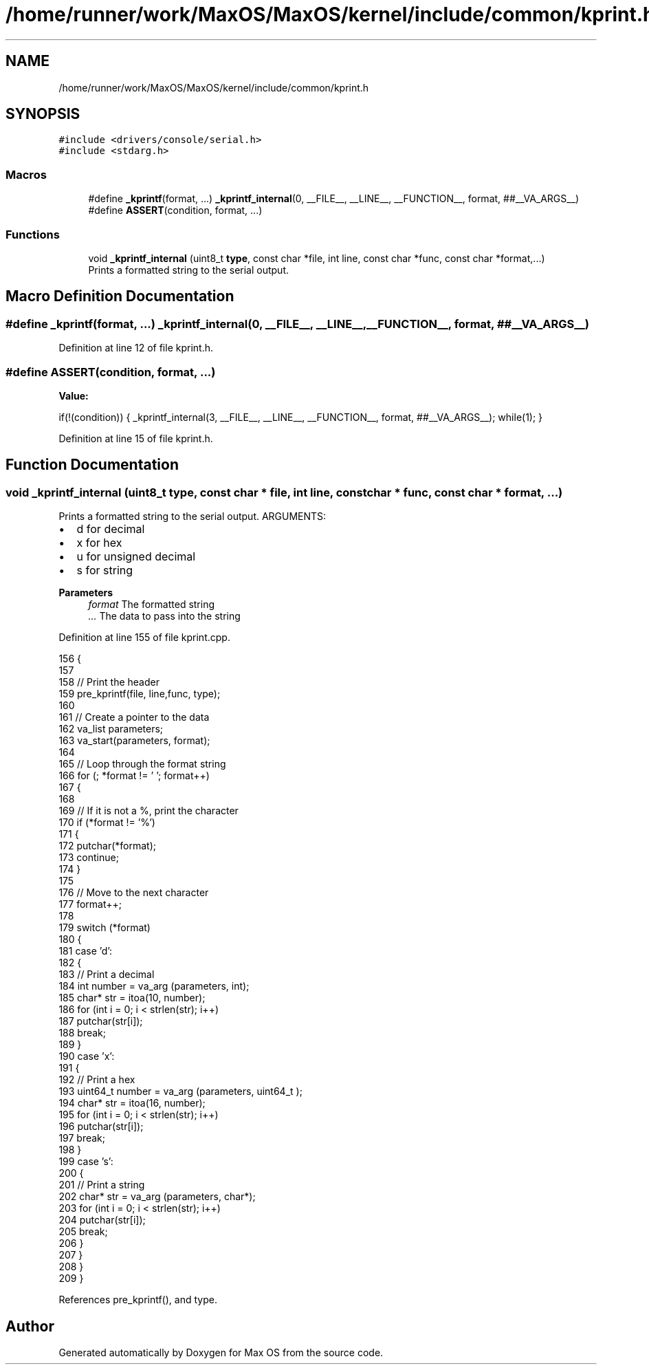 .TH "/home/runner/work/MaxOS/MaxOS/kernel/include/common/kprint.h" 3 "Sun Oct 13 2024" "Version 0.1" "Max OS" \" -*- nroff -*-
.ad l
.nh
.SH NAME
/home/runner/work/MaxOS/MaxOS/kernel/include/common/kprint.h
.SH SYNOPSIS
.br
.PP
\fC#include <drivers/console/serial\&.h>\fP
.br
\fC#include <stdarg\&.h>\fP
.br

.SS "Macros"

.in +1c
.ti -1c
.RI "#define \fB_kprintf\fP(format, \&.\&.\&.)   \fB_kprintf_internal\fP(0, __FILE__, __LINE__, __FUNCTION__, format, ##__VA_ARGS__)"
.br
.ti -1c
.RI "#define \fBASSERT\fP(condition,  format, \&.\&.\&.)"
.br
.in -1c
.SS "Functions"

.in +1c
.ti -1c
.RI "void \fB_kprintf_internal\fP (uint8_t \fBtype\fP, const char *file, int line, const char *func, const char *format,\&.\&.\&.)"
.br
.RI "Prints a formatted string to the serial output\&. "
.in -1c
.SH "Macro Definition Documentation"
.PP 
.SS "#define _kprintf(format,  \&.\&.\&.)   \fB_kprintf_internal\fP(0, __FILE__, __LINE__, __FUNCTION__, format, ##__VA_ARGS__)"

.PP
Definition at line 12 of file kprint\&.h\&.
.SS "#define ASSERT(condition, format,  \&.\&.\&.)"
\fBValue:\fP
.PP
.nf
    if(!(condition)) { \
        _kprintf_internal(3, __FILE__, __LINE__, __FUNCTION__, format, ##__VA_ARGS__); \
        while(1); \
    }
.fi
.PP
Definition at line 15 of file kprint\&.h\&.
.SH "Function Documentation"
.PP 
.SS "void _kprintf_internal (uint8_t type, const char * file, int line, const char * func, const char * format,  \&.\&.\&.)"

.PP
Prints a formatted string to the serial output\&. ARGUMENTS:
.IP "\(bu" 2
d for decimal
.IP "\(bu" 2
x for hex
.IP "\(bu" 2
u for unsigned decimal
.IP "\(bu" 2
s for string
.PP
.PP
\fBParameters\fP
.RS 4
\fIformat\fP The formatted string 
.br
\fI\&.\&.\&.\fP The data to pass into the string 
.RE
.PP

.PP
Definition at line 155 of file kprint\&.cpp\&.
.PP
.nf
156 {
157 
158   // Print the header
159   pre_kprintf(file, line,func, type);
160 
161   // Create a pointer to the data
162   va_list parameters;
163   va_start(parameters, format);
164 
165   // Loop through the format string
166   for (; *format != '\0'; format++)
167   {
168 
169     // If it is not a %, print the character
170     if (*format != '%')
171     {
172       putchar(*format);
173       continue;
174     }
175 
176     // Move to the next character
177     format++;
178 
179     switch (*format)
180     {
181       case 'd':
182       {
183         // Print a decimal
184         int number = va_arg (parameters, int);
185         char* str = itoa(10, number);
186         for (int i = 0; i < strlen(str); i++)
187           putchar(str[i]);
188         break;
189       }
190       case 'x':
191       {
192         // Print a hex
193         uint64_t  number = va_arg (parameters, uint64_t );
194         char* str = itoa(16, number);
195         for (int i = 0; i < strlen(str); i++)
196           putchar(str[i]);
197         break;
198       }
199       case 's':
200       {
201         // Print a string
202         char* str = va_arg (parameters, char*);
203         for (int i = 0; i < strlen(str); i++)
204           putchar(str[i]);
205         break;
206       }
207     }
208   }
209 }
.fi
.PP
References pre_kprintf(), and type\&.
.SH "Author"
.PP 
Generated automatically by Doxygen for Max OS from the source code\&.
